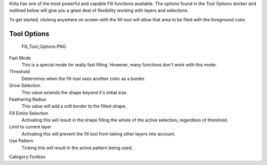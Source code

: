 .. raw:: mediawiki

   {{ToolIcon|fill}}

Krita has one of the most powerful and capable Fill functions available.
The options found in the Tool Options docker and outlined below will
give you a great deal of flexibility working with layers and selections.

To get started, clicking anywhere on screen with the fill-tool will
allow that area to be filed with the foreground color.

Tool Options
~~~~~~~~~~~~

.. figure:: Fill_Tool_Options.PNG
   :alt: Fill_Tool_Options.PNG

   Fill\_Tool\_Options.PNG

Fast Mode
    This is a special mode for really fast filling. However, many
    functions don't work with this mode.
Threshold
    Determines when the fill-tool sees another color as a border.
Grow Selection
    This value extends the shape beyond it's initial size.
Feathering Radius
    This value will add a soft border to the filled-shape.
Fill Entire Selection
    Activating this will result in the shape filling the whole of the
    active selection, regardless of threshold.
Limit to current layer
    Activating this will prevent the fill tool from taking other layers
    into account.
Use Pattern
    Ticking this will result in the active pattern being used.

Category:Toolbox
